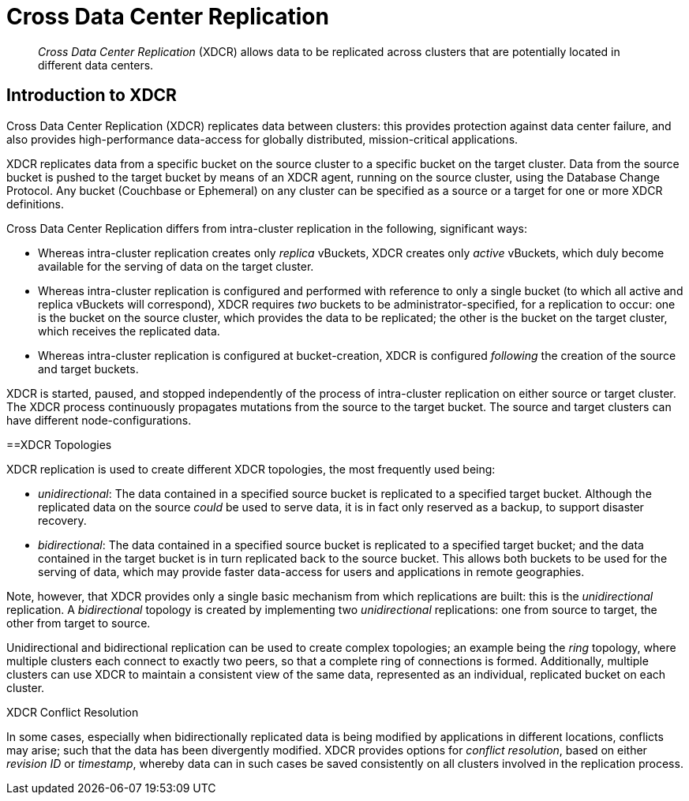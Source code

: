 = Cross Data Center Replication

[abstract]
_Cross Data Center Replication_ (XDCR) allows data to be replicated across clusters
that are potentially located in different data centers.

[#introduction-to-xdcr]
== Introduction to XDCR

Cross Data Center Replication (XDCR) replicates data between clusters: this
provides protection against data center failure, and also provides
high-performance data-access for globally distributed, mission-critical
applications.

XDCR replicates data from a specific bucket on the source cluster to a
specific bucket on the target cluster. Data from the source bucket is pushed
to the target bucket by means of an XDCR agent, running on the source cluster,
using the Database Change Protocol. Any bucket (Couchbase or Ephemeral) on any
cluster can be specified as a source or a target for one or more
XDCR definitions.

Cross Data Center Replication differs from intra-cluster replication in
the following, significant ways:

* Whereas intra-cluster replication creates only _replica_ vBuckets, XDCR
creates only _active_ vBuckets, which duly become available for the serving of
data on the target cluster.
* Whereas intra-cluster replication is configured and performed with
reference to only a single bucket (to which all active and replica vBuckets
will correspond), XDCR requires _two_ buckets to be administrator-specified,
for a replication to occur: one is the bucket on the source cluster, which
provides the data to be replicated; the other is the bucket on the target
cluster, which receives the replicated data.
* Whereas intra-cluster replication is configured at bucket-creation, XDCR
is configured _following_ the creation of the source and target buckets.

XDCR is started, paused, and stopped independently of the process of
intra-cluster replication on either source or target cluster. The XDCR
process continuously
propagates mutations from the source to the target bucket. The source and
target clusters can have different node-configurations.

[#xdcr-topologies]
==XDCR Topologies

XDCR replication is used to create different XDCR topologies, the
most frequently used being:

* _unidirectional_: The data contained in a specified source bucket is
replicated to a specified target bucket. Although the replicated data on
the source _could_ be used to serve data, it is in fact only reserved as
a backup, to support disaster recovery.
* _bidirectional_: The data contained in a specified source bucket is
replicated to a specified target bucket; and the data contained in the
target bucket is in turn replicated back to the source
bucket. This allows both buckets to be used for the serving of data, which
may provide faster data-access for users and applications in remote
geographies.

Note, however, that XDCR provides only a single basic mechanism from which
replications are built: this is the _unidirectional_ replication.
A _bidirectional_ topology
is created by implementing two _unidirectional_ replications: one from
source to target, the other from target to source.

Unidirectional and bidirectional replication can be used to create
complex topologies; an example being the _ring_ topology, where
multiple clusters each connect to exactly two peers, so that a complete
ring of connections is formed. Additionally, multiple clusters can
use XDCR to maintain a consistent view of the same data, represented as
an individual, replicated bucket on each cluster.

[#xdcr-conflict-resolution]
XDCR Conflict Resolution

In some cases, especially when bidirectionally replicated data is being
modified by applications in different locations, conflicts may arise; such
that the data has been divergently modified. XDCR provides options for
_conflict resolution_, based on either _revision ID_ or _timestamp_,
whereby data can in such cases be saved consistently on all clusters involved
in the replication process. 
